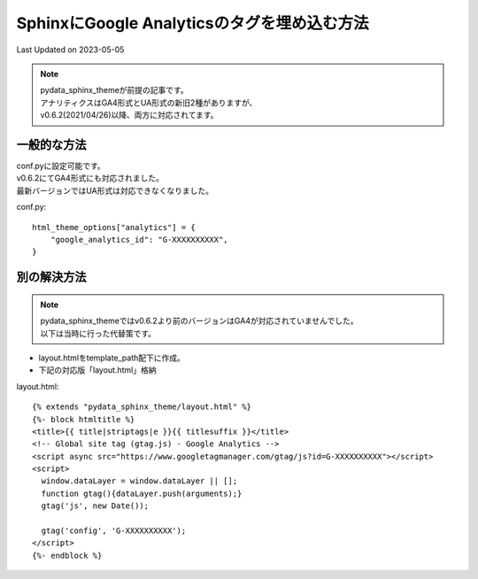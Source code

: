 ==========================================================================================
SphinxにGoogle Analyticsのタグを埋め込む方法
==========================================================================================
Last Updated on 2023-05-05

.. note:: 
  | pydata_sphinx_themeが前提の記事です。
  | アナリティクスはGA4形式とUA形式の新旧2種がありますが、
  | v0.6.2(2021/04/26)以降、両方に対応されてます。

一般的な方法
====================
| conf.pyに設定可能です。
| v0.6.2にてGA4形式にも対応されました。
| 最新バージョンではUA形式は対応できなくなりました。

conf.py:: 

  html_theme_options["analytics"] = {
      "google_analytics_id": "G-XXXXXXXXXX",
  }

別の解決方法
====================

.. note:: 

  | pydata_sphinx_themeではv0.6.2より前のバージョンはGA4が対応されていませんでした。
  | 以下は当時に行った代替策です。
  
* layout.htmlをtemplate_path配下に作成。
* 下記の対応版「layout.html」格納

layout.html::

  {% extends "pydata_sphinx_theme/layout.html" %}
  {%- block htmltitle %}
  <title>{{ title|striptags|e }}{{ titlesuffix }}</title>
  <!-- Global site tag (gtag.js) - Google Analytics -->
  <script async src="https://www.googletagmanager.com/gtag/js?id=G-XXXXXXXXXX"></script>
  <script>
    window.dataLayer = window.dataLayer || [];
    function gtag(){dataLayer.push(arguments);}
    gtag('js', new Date());

    gtag('config', 'G-XXXXXXXXXX');
  </script>
  {%- endblock %}

